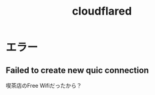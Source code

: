 :PROPERTIES:
:ID:       F1FBB63B-280B-4DE5-965E-5502062CC76C
:END:
#+title: cloudflared
* エラー
** Failed to create new quic connection
喫茶店のFree Wifiだったから？
